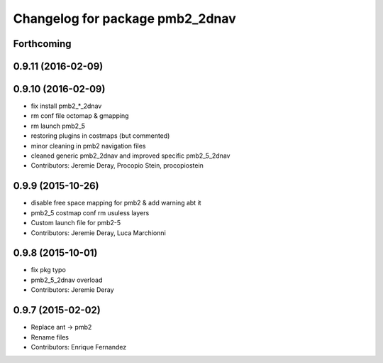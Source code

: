 ^^^^^^^^^^^^^^^^^^^^^^^^^^^^^^^^
Changelog for package pmb2_2dnav
^^^^^^^^^^^^^^^^^^^^^^^^^^^^^^^^

Forthcoming
-----------

0.9.11 (2016-02-09)
-------------------

0.9.10 (2016-02-09)
-------------------
* fix install pmb2\_*_2dnav
* rm conf file octomap & gmapping
* rm launch pmb2_5
* restoring plugins in costmaps (but commented)
* minor cleaning in pmb2 navigation files
* cleaned generic pmb2_2dnav and improved specific pmb2_5_2dnav
* Contributors: Jeremie Deray, Procopio Stein, procopiostein

0.9.9 (2015-10-26)
------------------
* disable free space mapping for pmb2 & add warning abt it
* pmb2_5 costmap conf rm usuless layers
* Custom launch file for pmb2-5
* Contributors: Jeremie Deray, Luca Marchionni

0.9.8 (2015-10-01)
------------------
* fix pkg typo
* pmb2_5_2dnav overload
* Contributors: Jeremie Deray

0.9.7 (2015-02-02)
------------------
* Replace ant -> pmb2
* Rename files
* Contributors: Enrique Fernandez
